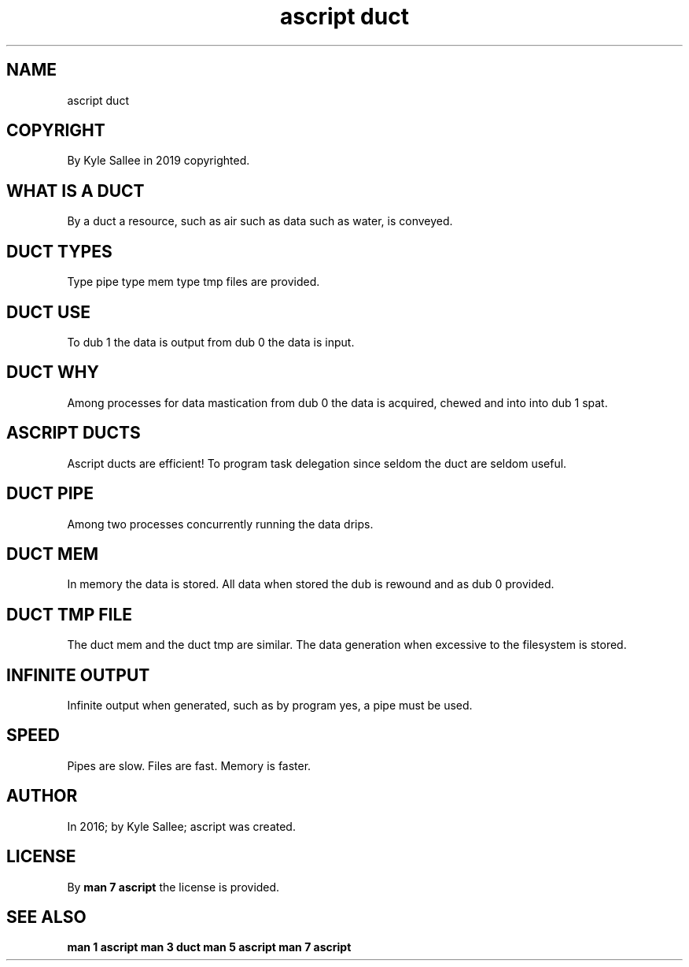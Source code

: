 .TH "ascript duct" 5

.SH NAME
.EX
ascript duct

.SH COPYRIGHT
.EX
By Kyle Sallee in 2019 copyrighted.

.SH WHAT IS A DUCT
.EX
By a duct a resource,
such as   air
such as   data
such as   water, is conveyed.

.SH DUCT TYPES
.EX
Type pipe
type mem
type tmp files
are  provided.

.SH DUCT USE
.EX
To   dub 1 the data is output
from dub 0 the data is  input.

.SH DUCT WHY
.EX
Among processes for data mastication
from dub 0 the data is acquired, chewed and into
into dub 1 spat.

.SH ASCRIPT DUCTS
.EX
Ascript ducts   are  efficient!
To      program task delegation since seldom
the     duct    are  seldom     useful.

.SH DUCT PIPE
.EX
Among two processes concurrently running the data drips.

.SH DUCT MEM
.EX
In  memory the  data           is stored.
All data   when stored the dub is rewound and
as  dub 0       provided.

.SH DUCT TMP FILE
.EX
The duct mem        and
the duct tmp        are  similar.
The data generation when excessive
to  the  filesystem is   stored.

.SH INFINITE OUTPUT
.EX
Infinite   output  when generated,
such as by program yes,
a    pipe  must    be   used.

.SH SPEED
.EX
Pipes  are slow.
Files  are fast.
Memory is  faster.

.SH AUTHOR
.EX
In 2016; by Kyle Sallee; ascript was created.

.SH LICENSE
.EX
By \fBman 7 ascript\fR the license is provided.

.SH SEE ALSO
.EX
\fB
man 1 ascript
man 3 duct
man 5 ascript
man 7 ascript
\fR
